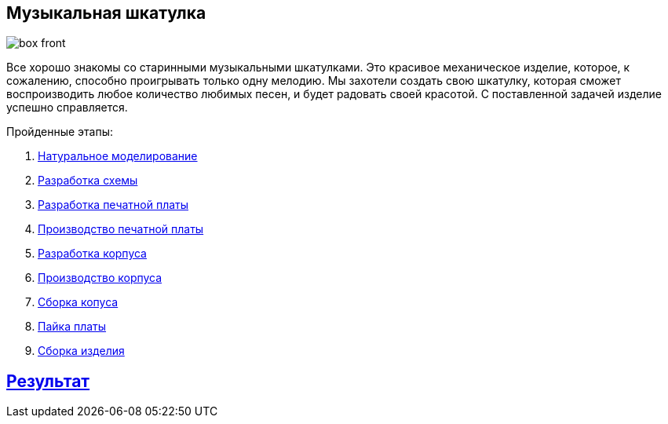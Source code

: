ifdef::env-github[]
:imagesdir: ../images/
endif::[]
ifdef::env-vscode[]
:imagesdir: ../images/
endif::[]
== Музыкальная шкатулка

image::box_front.jpg[]

Все хорошо знакомы со старинными музыкальными шкатулками. Это красивое механическое изделие, которое, к сожалению, способно проигрывать только одну мелодию. Мы захотели создать свою шкатулку, которая сможет воспроизводить любое количество любимых песен, и будет радовать своей красотой. С поставленной задачей изделие успешно справляется.

.Пройденные этапы:
. xref:natural_modeling.adoc[Натуральное моделирование]
. xref:shema.adoc[Разработка схемы]
. xref:plata_teor.adoc[Разработка печатной платы]
. xref:plata_phys.adoc[Производство печатной платы]
. xref:corpus_teor.adoc[Разработка корпуса]
. xref:corpus_phys.adoc[Производство корпуса]
. xref:corpus_build.adoc[Сборка копуса]
. xref:plana_build.adoc[Пайка платы]
. xref:complete.adoc[Сборка изделия]

== xref:result.adoc[Результат]
